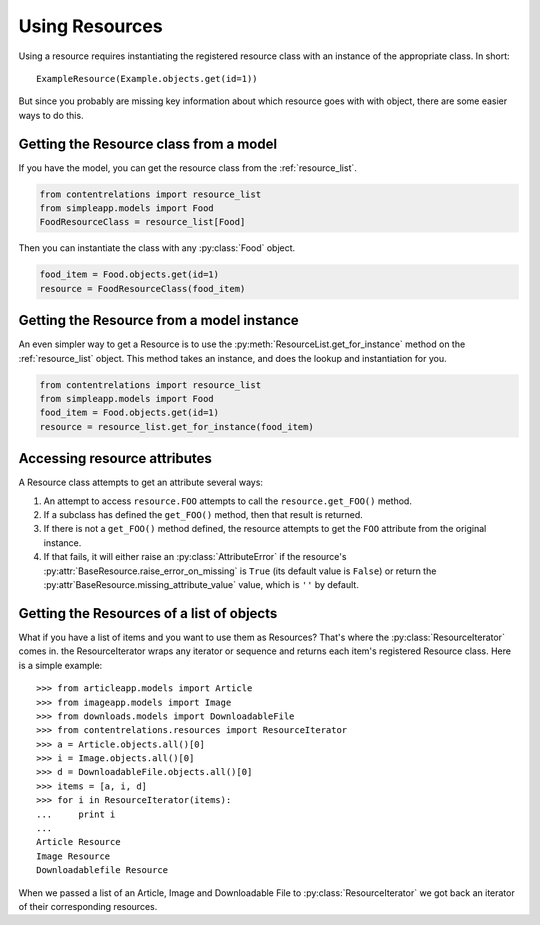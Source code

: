 ===============
Using Resources
===============

Using a resource requires instantiating the registered resource class with an instance of the appropriate class. In short::

    ExampleResource(Example.objects.get(id=1))

But since you probably are missing key information about which resource goes with with object, there are some easier ways to do this.

Getting the Resource class from a model
=======================================

If you have the model, you can get the resource class from the :ref:`resource_list`.

.. code-block:: python

    from contentrelations import resource_list
    from simpleapp.models import Food
    FoodResourceClass = resource_list[Food]

Then you can instantiate the class with any :py:class:`Food` object.

.. code-block:: python

    food_item = Food.objects.get(id=1)
    resource = FoodResourceClass(food_item)

Getting the Resource from a model instance
==========================================

An even simpler way to get a Resource is to use the :py:meth:`ResourceList.get_for_instance` method on the :ref:`resource_list` object. This method takes an instance, and does the lookup and instantiation for you.

.. code-block:: python

    from contentrelations import resource_list
    from simpleapp.models import Food
    food_item = Food.objects.get(id=1)
    resource = resource_list.get_for_instance(food_item)

.. _accessing_resource_attributes:

Accessing resource attributes
=============================

A Resource class attempts to get an attribute several ways:

#. An attempt to access ``resource.FOO`` attempts to call the ``resource.get_FOO()`` method.
#. If a subclass has defined the ``get_FOO()`` method, then that result is returned.
#. If there is not a ``get_FOO()`` method defined, the resource attempts to get the ``FOO`` attribute from the original instance.
#. If that fails, it will either raise an :py:class:`AttributeError` if the resource's :py:attr:`BaseResource.raise_error_on_missing` is ``True`` (its default value is ``False``) or return the :py:attr`BaseResource.missing_attribute_value` value, which is ``''`` by default.

.. _getting_the_resources_list_objects:

Getting the Resources of a list of objects
==========================================

What if you have a list of items and you want to use them as Resources? That's where the :py:class:`ResourceIterator` comes in. the ResourceIterator wraps any iterator or sequence and returns each item's registered Resource class. Here is a simple example::

    >>> from articleapp.models import Article
    >>> from imageapp.models import Image
    >>> from downloads.models import DownloadableFile
    >>> from contentrelations.resources import ResourceIterator
    >>> a = Article.objects.all()[0]
    >>> i = Image.objects.all()[0]
    >>> d = DownloadableFile.objects.all()[0]
    >>> items = [a, i, d]
    >>> for i in ResourceIterator(items):
    ...     print i
    ...
    Article Resource
    Image Resource
    Downloadablefile Resource

When we passed a list of an Article, Image and Downloadable File to :py:class:`ResourceIterator` we got back an iterator of their corresponding resources.

